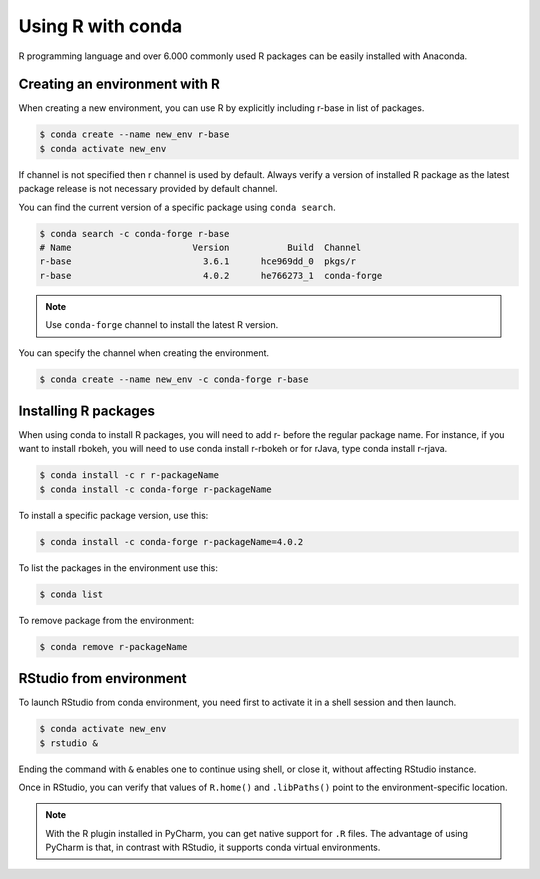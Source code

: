 Using R with conda
==================

R programming language and over 6.000 commonly used R packages can be easily
installed with Anaconda.

Creating an environment with R
------------------------------

When creating a new environment, you can use R by explicitly including r-base
in list of packages.

.. code-block:: bash

    $ conda create --name new_env r-base
    $ conda activate new_env

If channel is not specified then r channel is used by default. Always verify
a version of installed R package as the latest package release is not
necessary provided by default channel.

You can find the current version of a specific package using ``conda search``.

.. code-block:: bash

    $ conda search -c conda-forge r-base
    # Name                       Version           Build  Channel
    r-base                         3.6.1      hce969dd_0  pkgs/r
    r-base                         4.0.2      he766273_1  conda-forge

.. note::

    Use ``conda-forge`` channel to install the latest R version.

You can specify the channel when creating the environment.

.. code-block:: bash

    $ conda create --name new_env -c conda-forge r-base

Installing R packages
---------------------

When using conda to install R packages, you will need to add r- before
the regular package name. For instance, if you want to install rbokeh,
you will need to use conda install r-rbokeh or for rJava, type conda install r-rjava.

.. code-block:: bash

    $ conda install -c r r-packageName
    $ conda install -c conda-forge r-packageName

To install a specific package version, use this:

.. code-block:: bash

    $ conda install -c conda-forge r-packageName=4.0.2

To list the packages in the environment use this:

.. code-block:: bash

    $ conda list

To remove package from the environment:

.. code-block:: bash

    $ conda remove r-packageName

RStudio from environment
------------------------

To launch RStudio from conda environment, you need first to activate it in a shell
session and then launch.

.. code-block:: bash

    $ conda activate new_env
    $ rstudio &

Ending the command with ``&`` enables one to continue using shell, or close it, without
affecting RStudio instance.

Once in RStudio, you can verify that values of ``R.home()`` and ``.libPaths()`` point
to the environment-specific location.

.. note::

    With the R plugin installed in PyCharm, you can get native support for ``.R`` files.
    The advantage of using PyCharm is that, in contrast with RStudio, it supports conda
    virtual environments.
